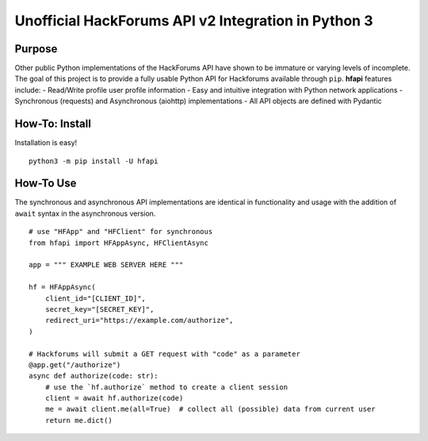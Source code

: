 Unofficial HackForums API v2 Integration in Python 3
====================================================

Purpose
-------

Other public Python implementations of the HackForums API have shown to
be immature or varying levels of incomplete. The goal of this project is
to provide a fully usable Python API for Hackforums available through
``pip``. **hfapi** features include: - Read/Write profile user profile
information - Easy and intuitive integration with Python network
applications - Synchronous (requests) and Asynchronous (aiohttp)
implementations - All API objects are defined with Pydantic

How-To: Install
---------------

Installation is easy!

::

   python3 -m pip install -U hfapi

How-To Use
----------

The synchronous and asynchronous API implementations are identical in
functionality and usage with the addition of ``await`` syntax in the
asynchronous version.

::

   # use "HFApp" and "HFClient" for synchronous
   from hfapi import HFAppAsync, HFClientAsync
   
   app = """ EXAMPLE WEB SERVER HERE """
   
   hf = HFAppAsync(
       client_id="[CLIENT_ID]",
       secret_key="[SECRET_KEY]",
       redirect_uri="https://example.com/authorize",
   )

   # Hackforums will submit a GET request with "code" as a parameter
   @app.get("/authorize")
   async def authorize(code: str):
       # use the `hf.authorize` method to create a client session
       client = await hf.authorize(code)
       me = await client.me(all=True)  # collect all (possible) data from current user
       return me.dict()

